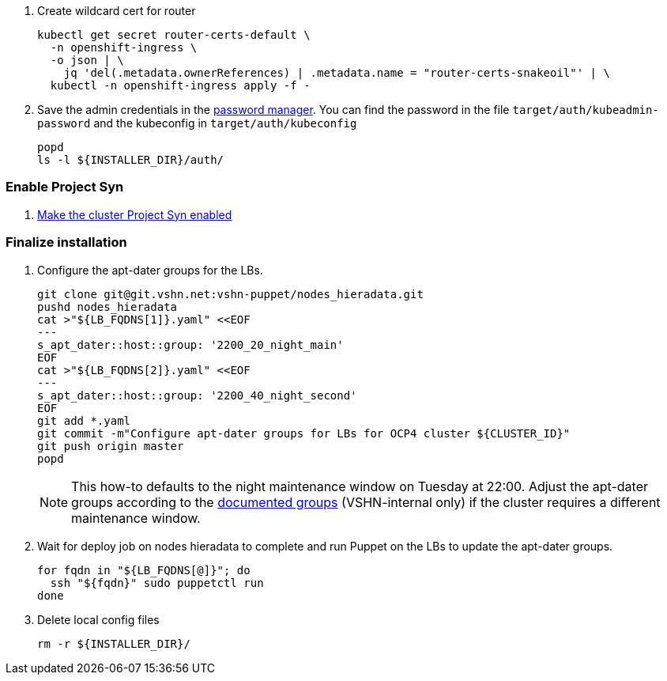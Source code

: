 . Create wildcard cert for router
+
[source,bash]
----
kubectl get secret router-certs-default \
  -n openshift-ingress \
  -o json | \
    jq 'del(.metadata.ownerReferences) | .metadata.name = "router-certs-snakeoil"' | \
  kubectl -n openshift-ingress apply -f -
----

. Save the admin credentials in the https://password.vshn.net[password manager].
You can find the password in the file `target/auth/kubeadmin-password` and the kubeconfig in `target/auth/kubeconfig`
+
[source,bash]
----
popd
ls -l ${INSTALLER_DIR}/auth/
----

=== Enable Project Syn

. https://kb.vshn.ch/vshnsyn/how-tos/synthesize.html[Make the cluster Project Syn enabled]

=== Finalize installation

. Configure the apt-dater groups for the LBs.
+
[source,bash]
----
git clone git@git.vshn.net:vshn-puppet/nodes_hieradata.git
pushd nodes_hieradata
cat >"${LB_FQDNS[1]}.yaml" <<EOF
---
s_apt_dater::host::group: '2200_20_night_main'
EOF
cat >"${LB_FQDNS[2]}.yaml" <<EOF
---
s_apt_dater::host::group: '2200_40_night_second'
EOF
git add *.yaml
git commit -m"Configure apt-dater groups for LBs for OCP4 cluster ${CLUSTER_ID}"
git push origin master
popd
----
+
[NOTE]
====
This how-to defaults to the night maintenance window on Tuesday at 22:00.
Adjust the apt-dater groups according to the https://wiki.vshn.net/display/VT/Available+apt-dater+Groups[documented groups] (VSHN-internal only) if the cluster requires a different maintenance window.
====

. Wait for deploy job on nodes hieradata to complete and run Puppet on the LBs to update the apt-dater groups.
+
[source,bash]
----
for fqdn in "${LB_FQDNS[@]}"; do
  ssh "${fqdn}" sudo puppetctl run
done
----

. Delete local config files
+
[source,bash]
----
rm -r ${INSTALLER_DIR}/
----

